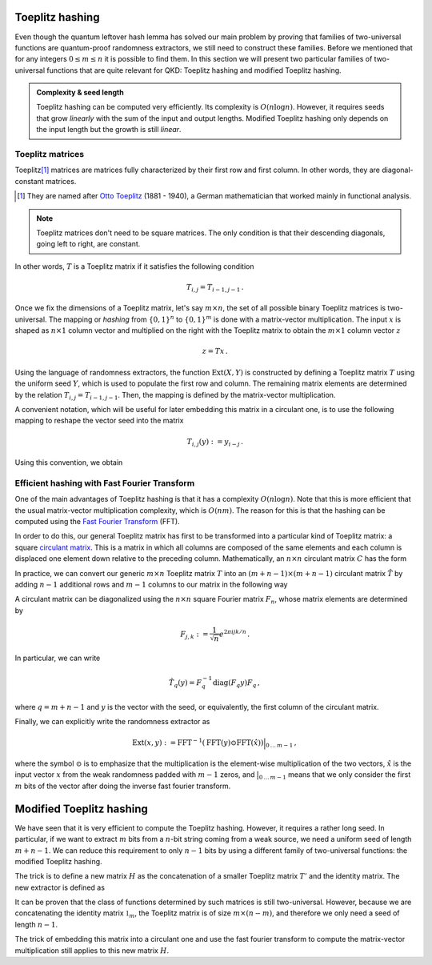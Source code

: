 ================
Toeplitz hashing
================

Even though the quantum leftover hash lemma has solved our main problem by proving that families of two-universal
functions are quantum-proof randomness extractors, we still need to construct these families. Before we mentioned that
for any integers :math:`0\leq m\leq n` it is possible to find them. In this section we will present two particular
families of two-universal functions that are quite relevant for QKD: Toeplitz hashing and modified Toeplitz
hashing.

.. admonition:: Complexity & seed length
   :class: important

   Toeplitz hashing can be computed very efficiently. Its complexity is :math:`O(n\log n)`. However, it requires seeds
   that grow *linearly* with the sum of the input and output lengths. Modified Toeplitz hashing only depends on the
   input length but the growth is still *linear*.


-----------------
Toeplitz matrices
-----------------

Toeplitz\ [#toeplitz]_ matrices are matrices fully characterized by their first row and first column. In other words,
they are diagonal-constant matrices.

.. [#toeplitz] They are named after `Otto Toeplitz`_ (1881 - 1940), a German mathematician that worked mainly in
   functional analysis.

.. _Otto Toeplitz: https://en.wikipedia.org/wiki/Otto_Toeplitz

.. note::
   Toeplitz matrices don't need to be square matrices. The only condition is that their descending diagonals, going left
   to right, are constant.

.. math::
   :nowrap:

   \begin{equation}
   T = \begin{bmatrix}
   T_{0,0}   & T_{0,1}   & T_{0,2}   & \cdots & T_{0,m-1} \\
   T_{1,0}   & T_{0,0}   & T_{0,1}   & \cdots & T_{0,m-2} \\
   T_{2,0}   & T_{1,0}   & T_{0,0}   & \cdots & T_{0,m-3} \\
   \vdots    & \vdots    & \vdots    & \ddots & \vdots    \\
   T_{n-1,0} & T_{n-2,0} & T_{n-3,0} & \cdots & T_{0,0}
   \end{bmatrix}
   \end{equation}

In other words, :math:`T` is a Toeplitz matrix if it satisfies the following condition

.. math::
   T_{i,j} = T_{i-1, j-1}\,.

Once we fix the dimensions of a Toeplitz matrix, let's say :math:`m\times n`, the set of all possible binary Toeplitz
matrices is two-universal. The mapping or *hashing* from :math:`\{0,1\}^n` to :math:`\{0,1\}^m` is done with a
matrix-vector multiplication. The input :math:`x` is shaped as :math:`n\times 1` column vector and multiplied on the
right with the Toeplitz matrix to obtain the :math:`m\times 1` column vector :math:`z`

.. math::
   z = Tx\,.

Using the language of randomness extractors, the function :math:`\text{Ext}(X, Y)` is constructed by defining a
Toeplitz matrix :math:`T` using the uniform seed :math:`Y`, which is used to populate the first row and column. The
remaining matrix elements are determined by the relation :math:`T_{i,j} = T_{i-1, j-1}`. Then, the mapping is defined
by the matrix-vector multiplication.

A convenient notation, which will be useful for later embedding this matrix in a circulant one, is to use the following
mapping to reshape the vector seed into the matrix

.. math::
   T_{i,j}(y):=y_{i-j}\,.

Using this convention, we obtain

.. math::
   :nowrap:

   \begin{equation}
   \text{Ext}(x,y):=
   \begin{bmatrix}
   y_0     & y_{-1}  & y_{-2}  & \cdots  & y_{-n+1}  \\
   y_1     & y_0     & y_{-1}  & \cdots  & y_{-n+2}  \\
   y_2     & y_1     & y_0     & \cdots  & y_{-n+3}  \\
   \vdots  & \vdots  & \vdots  & \ddots  & \vdots    \\
   y_{m-1} & y_{m-2} & y_{m-3} & \cdots  & y_0
   \end{bmatrix}
   \begin{bmatrix}
   x_0 \\ x_1 \\ x_2 \\ \vdots \\ x_{n-1}
   \end{bmatrix}\,.
   \end{equation}


---------------------------------------------
Efficient hashing with Fast Fourier Transform
---------------------------------------------

One of the main advantages of Toeplitz hashing is that it has a complexity :math:`O(n\log n)`. Note that this is more
efficient that the usual matrix-vector multiplication complexity, which is :math:`O(nm)`. The reason for this is that
the hashing can be computed using the `Fast Fourier Transform`_ (FFT).

.. _Fast Fourier Transform: https://en.wikipedia.org/wiki/Fast_Fourier_transform

In order to do this, our general Toeplitz matrix has first to be transformed into a particular kind of Toeplitz matrix:
a square `circulant matrix`_. This is a matrix in which all columns are composed of the same elements and each column is
displaced one element down relative to the preceding column. Mathematically, an :math:`n\times n` circulant matrix
:math:`C` has the form

.. math::
   :nowrap:

   \begin{equation}
   C = \begin{bmatrix}
   c_0     & c_{n-1} & c_{n-2} & \cdots  & c_2    & c_1     \\
   c_1     & c_0     & c_{n-1} & \cdots  & c_3    & c_2     \\
   c_2     & c_1     & c_0     & \cdots  & c_4    & c_3     \\
   \vdots  & \vdots  & \vdots  & \ddots  & \vdots & \vdots  \\
   c_{n-2} & c_{n-3} & c_{n-4} & \cdots  & c_0    & c_{n-1} \\
   c_{n-1} & c_{n-2} & c_{n-3} & \cdots  & c_1    & c_0
   \end{bmatrix}\,.
   \end{equation}

.. _circulant matrix: https://en.wikipedia.org/wiki/Circulant_matrix

In practice, we can convert our generic :math:`m\times n` Toeplitz matrix :math:`T` into an :math:`(m+n-1) \times (m+n-1)`
circulant matrix :math:`\hat{T}` by adding :math:`n-1` additional rows and :math:`m-1` columns to our matrix in the
following way

.. math::
   :nowrap:

   \begin{equation}
   \hat{T}(y):=\begin{bmatrix}
   y_0      & y_{-1}   & y_{-2}  & \cdots  & y_{-n+1} & y_{m-1}  & y_{m-2}  & \cdots  & y_1    \\
   y_1      & y_0      & y_{-1}  & \cdots  & y_{-n+2} & y_{-n+1} & y_{m-1}  & \cdots  & y_2    \\
   y_2      & y_1      & y_0     & \cdots  & y_{-n+3} & y_{-n+2} & y_{-n+1} & \cdots  & y_3    \\
   \vdots   & \vdots   & \vdots  & \ddots  & \vdots   & \vdots   & \vdots   & \vdots  & \vdots \\
   y_{m-1}  & y_{m-2}  & y_{m-3} & \cdots  &          &          &          &         &        \\
   y_{-n+1} & y_{m-1}  & y_{m-2} & \cdots  &          & \ddots   & \vdots   & \vdots  & \vdots \\
   y_{-n+2} & y_{-n+1} & y_{m-1} & \cdots  &          & \cdots   & y_0      & y_{-1}  & y_{-2} \\
   \vdots   & \vdots   & \vdots  & \vdots  &          & \cdots   & y_1      & y_0     & y_{-1} \\
   y_{-1}   & y_{-2}   & y_{-3}  & \cdots  &          & \cdots   & y_2      & y_1     & y_0
   \end{bmatrix}\,.
   \end{equation}

A circulant matrix can be diagonalized using the :math:`n\times n` square Fourier matrix :math:`F_n`, whose
matrix elements are determined by

.. math::
   F_{j,k} := \frac{1}{\sqrt{n}} e^{2\pi ijk/n}\,.

In particular, we can write

.. math::
   \hat{T}_q(y)=F_q^{-1}\text{diag}(F_q y)F_q\,,

where :math:`q=m+n-1` and :math:`y` is the vector with the seed, or equivalently, the first column of the circulant
matrix.

Finally, we can explicitly write the randomness extractor as

.. math::
   \text{Ext}(x,y):=\text{FFT}^{-1}(\text{FFT}(y)\odot\text{FFT}(\hat{x}))\Big|_{0\,\dots\,m-1}\,,

where the symbol :math:`\odot` is to emphasize that the multiplication is the element-wise multiplication of the two
vectors, :math:`\hat{x}` is the input vector :math:`x` from the weak randomness padded with :math:`m-1` zeros, and
:math:`\big|_{0\,\dots\,m-1}` means that we only consider the first :math:`m` bits of the vector after doing the inverse
fast fourier transform.


=========================
Modified Toeplitz hashing
=========================

We have seen that it is very efficient to compute the Toeplitz hashing. However, it requires a rather long seed. In
particular, if we want to extract :math:`m` bits from a :math:`n`-bit string coming from a weak source, we need a
uniform seed of length :math:`m+n-1`. We can reduce this requirement to only :math:`n-1` bits by using a different
family of two-universal functions: the modified Toeplitz hashing.

The trick is to define a new matrix :math:`H` as the concatenation of a smaller Toeplitz matrix :math:`T'` and the
identity matrix. The new extractor is defined as

.. math::
   :nowrap:

   \begin{align}
   \text{Ext}(x,y) &:=
   H(y)x := (T'(y) \| \mathbb{1}_m)x\\&=
   \begin{bmatrix}
   y_0     & y_{-1}  & y_{-2}  & \cdots & y_{-n+m-1} & 1      & 0      & 0      & \cdots & 0      \\
   y_1     & y_0     & y_{-1}  & \cdots & y_{-n+m-2} & 0      & 1      & 0      & \cdots & 0      \\
   y_2     & y_1     & y_0     & \cdots & y_{-n+m-3} & 0      & 0      & 1      & \cdots & 0      \\
   \vdots  & \vdots  & \vdots  & \ddots & \vdots     & \vdots & \vdots & \vdots & \ddots & \vdots \\
   y_{m-1} & y_{m-2} & y_{m-3} & \cdots & y_0        & 0      & 0      & 0      & \cdots & 1
   \end{bmatrix}
   \begin{bmatrix}
   x_0 \\ x_1 \\ x_2 \\ \vdots \\ x_{n-1}
   \end{bmatrix}\,.
   \end{align}

It can be proven that the class of functions determined by such matrices is still two-universal. However, because we are
concatenating the identity matrix :math:`\mathbb{1}_m`, the Toeplitz matrix is of size :math:`m\times(n-m)`, and
therefore we only need a seed of length :math:`n-1`.

The trick of embedding this matrix into a circulant one and use the fast fourier transform to compute the matrix-vector
multiplication still applies to this new matrix :math:`H`.
